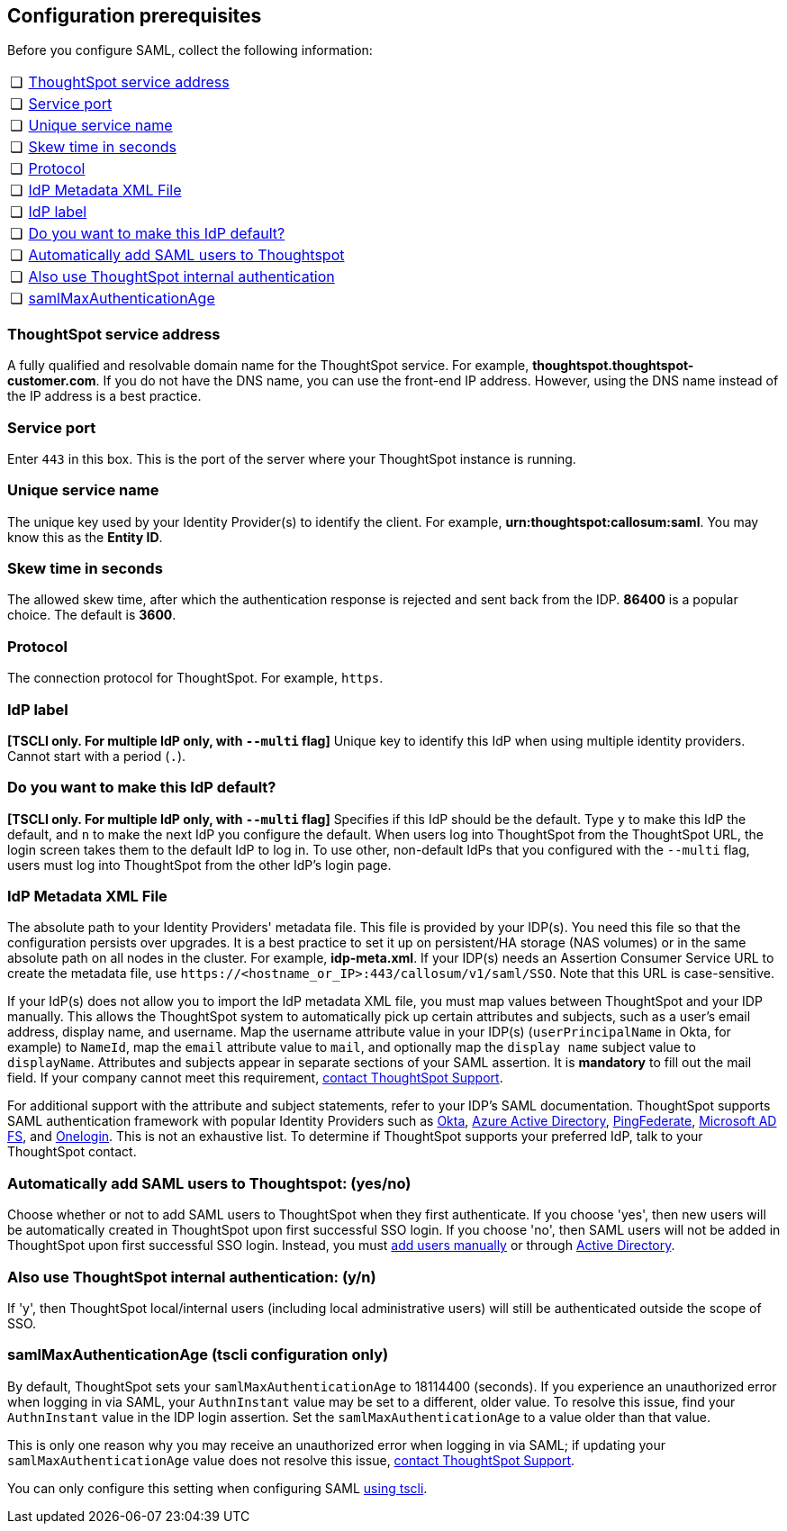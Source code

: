 [#prerequisites]
== Configuration prerequisites

Before you configure SAML, collect the following information:

[cols="5,~",grid=none,frame=none]
|===
| &#10063; | <<ts-service-address,ThoughtSpot service address>>
| &#10063; | <<ts-service-port,Service port>>
| &#10063; | <<ts-service-name,Unique service name>>
| &#10063; | <<skew-time,Skew time in seconds>>
| &#10063; | <<protocol,Protocol>>
| &#10063; | <<metadata-xml-file,IdP Metadata XML File>>
| &#10063; | <<label,IdP label>>
| &#10063; | <<default,Do you want to make this IdP default?>>
| &#10063; | <<auto-add,Automatically add SAML users to Thoughtspot>>
| &#10063; | <<ts-auth,Also use ThoughtSpot internal authentication>>
| &#10063; | <<max-auth,samlMaxAuthenticationAge>>
|===

[#ts-service-address]
=== ThoughtSpot service address
A fully qualified and resolvable domain name for the ThoughtSpot service. For example, *thoughtspot.thoughtspot-customer.com*. If you do not have the DNS name, you can use the front-end IP address. However, using the DNS name instead of the IP address is a best practice.

[#ts-service-port]
=== Service port
Enter `443` in this box. This is the port of the server where your ThoughtSpot instance is running.

[#ts-service-name]
=== Unique service name
The unique key used by your Identity Provider(s) to identify the client. For example, *urn:thoughtspot:callosum:saml*. You may know this as the *Entity ID*.

[#skew-time]
=== Skew time in seconds
The allowed skew time, after which the authentication response is rejected and sent back from the IDP. *86400* is a popular choice. The default is *3600*.

[#protocol]
=== Protocol
The connection protocol for ThoughtSpot. For example, `https`.

[#label]
=== IdP label
*[TSCLI only. For multiple IdP only, with `--multi` flag]* Unique key to identify this IdP when using multiple identity providers. Cannot start with a period (`.`).

[#default]
=== Do you want to make this IdP default?
*[TSCLI only. For multiple IdP only, with `--multi` flag]* Specifies if this IdP should be the default. Type `y` to make this IdP the default, and `n` to make the next IdP you configure the default. When users log into ThoughtSpot from the ThoughtSpot URL, the login screen takes them to the default IdP to log in. To use other, non-default IdPs that you configured with the `--multi` flag, users must log into ThoughtSpot from the other IdP's login page.

[#metadata-xml-file]
=== IdP Metadata XML File
The absolute path to your Identity Providers' metadata file. This file is provided by your IDP(s). You need this file so that the configuration persists over upgrades. It is a best practice to set it up on persistent/HA storage (NAS volumes) or in the same absolute path on all nodes in the cluster. For example, *idp-meta.xml*. If your IDP(s) needs an Assertion Consumer Service URL to create the metadata file, use `\https://<hostname_or_IP>:443/callosum/v1/saml/SSO`. Note that this URL is case-sensitive.

If your IdP(s) does not allow you to import the IdP metadata XML file, you must map values between ThoughtSpot and your IDP manually. This allows the ThoughtSpot system to automatically pick up certain attributes and subjects, such as a user's email address, display name, and username. Map the username attribute value in your IDP(s) (`userPrincipalName` in Okta, for example) to `NameId`, map the `email` attribute value to `mail`, and optionally map the `display name` subject value to `displayName`. Attributes and subjects appear in separate sections of your SAML assertion. It is *mandatory* to fill out the mail field. If your company cannot meet this requirement, xref:support-contact.adoc[contact ThoughtSpot Support].

For additional support with the attribute and subject statements, refer to your IDP's SAML documentation. ThoughtSpot supports SAML authentication framework with popular Identity Providers such as https://developer.okta.com/docs/guides/build-sso-integration/saml2/before-you-begin/[Okta^], https://docs.microsoft.com/en-us/powerapps/maker/portals/configure/configure-saml2-settings-azure-ad[Azure Active Directory^], https://docs.pingidentity.com/bundle/pingfederate-102/page/ikb1564003000542.html[PingFederate^], https://docs.microsoft.com/en-us/powerapps/maker/portals/configure/configure-saml2-settings[Microsoft AD FS^], and https://developers.onelogin.com/saml[Onelogin^]. This is not an exhaustive list. To determine if ThoughtSpot supports your preferred IdP, talk to your ThoughtSpot contact.

[#auto-add]
=== Automatically add SAML users to Thoughtspot: (yes/no)
Choose whether or not to add SAML users to ThoughtSpot when they first authenticate. If you choose 'yes', then new users will be automatically created in ThoughtSpot upon first successful SSO login. If you choose 'no', then SAML users will not be added in ThoughtSpot upon first successful SSO login. Instead, you must xref:user-management.adoc#add-user[add users manually] or through xref:ldap-config-ad.adoc[Active Directory].

[#ts-auth]
=== Also use ThoughtSpot internal authentication: (y/n)

If 'y', then ThoughtSpot local/internal users (including local administrative users) will still be authenticated outside the scope of SSO.

[#max-auth]
=== samlMaxAuthenticationAge (tscli configuration only)

By default, ThoughtSpot sets your `samlMaxAuthenticationAge` to 18114400 (seconds). If you experience an unauthorized error when logging in via SAML, your `AuthnInstant` value may be set to a different, older value. To resolve this issue, find your `AuthnInstant` value in the IDP login assertion. Set the `samlMaxAuthenticationAge` to a value older than that value.

This is only one reason why you may receive an unauthorized error when logging in via SAML; if updating your `samlMaxAuthenticationAge` value does not resolve this issue, xref:support-contact.adoc[contact ThoughtSpot Support].

You can only configure this setting when configuring SAML xref:saml.adoc#saml-configure-tscli[using tscli].
